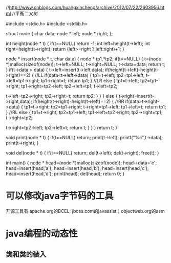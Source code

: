 //http://www.cnblogs.com/huangxincheng/archive/2012/07/22/2603956.html
//平衡二叉树

#include <stdio.h>
#include <stdlib.h>

struct node
{
    char data;
    node * left;
    node * right;
};

int height(node * t)
{
    if(t==NULL)
        return -1;
    int left=height(t->left);
    int right=height(t->right);
    return (left>=right ? left:right)+1;
}

node * insert(node * t, char data)
{
    node * tp1,*tp2;
    if(t==NULL)
    {
        t=(node *)malloc(sizeof(node));
        t->left=NULL;
        t->right=NULL;
        t->data=data;
        return t;
    }
    if(t->data > data)
    {
        t->left=insert(t->left,data);
        if(height(t->left)-height(t->right)==2)
        {
            //LL
            if(data<t->left->data)
            {
                tp1=t->left;
                tp2=tp1->left;
                t->left=tp1->right;
                tp1->right=t;
                return tp1;
            }
            //LR
            else
            {
                tp1=t->left;
                tp2=tp1->right;
                tp1->right=tp2->left;
                tp2->left=tp1;
                t->left=tp2;

                t->left=tp2->right;
                tp2->right=t;
                return tp2;
            }
        }
    }
    else
    {
        t->right=insert(t->right,data);
        if(height(t->right)-height(t->left)==2)
        {
            //RR
            if(data>t->right->data)
            {
                tp1=t->right;
                tp2=tp1->right;
                t->right=tp1->left;
                tp1->left=t;
                return tp1;
            }
            //RL
            else
            {
                tp1=t->right;
                tp2=tp1->left;
                tp1->left=tp2->right;
                tp2->right=tp1;
                t->right=tp2;

                t->right=tp2->left;
                tp2->left=t;
                return t;
            }
        }
    }
    return t;
}

void print(node * t)
{
    if(t==NULL)
        return;
    print(t->left);
    printf("%c\n",t->data);
    print(t->right);
}

void del(node * t)
{
    if(t==NULL)
        return;
    del(t->left);
    del(t->right);
    free(t);
}

int main()
{
    node * head=(node *)malloc(sizeof(node));
    head->data='e';
    head=insert(head,'a');
    head=insert(head,'b');
    head=insert(head,'c');
    head=insert(head,'d');
    print(head);
    del(head);
    return 0;
}

* 可以修改java字节码的工具
开源工具有
apache.org的BCEL; jboss.com的javassist；objectweb.org的asm
* java编程的动态性
** 类和类的装入
